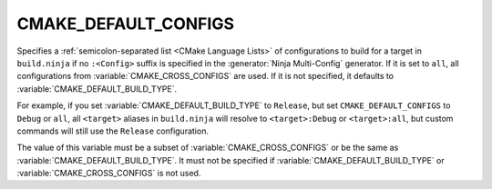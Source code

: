 CMAKE_DEFAULT_CONFIGS
---------------------

.. versionadded:: 3.17

Specifies a :ref:`semicolon-separated list <CMake Language Lists>` of configurations
to build for a target in ``build.ninja`` if no ``:<Config>`` suffix is specified in
the :generator:`Ninja Multi-Config` generator. If it is set to ``all``, all
configurations from :variable:`CMAKE_CROSS_CONFIGS` are used. If it is not
specified, it defaults to :variable:`CMAKE_DEFAULT_BUILD_TYPE`.

For example, if you set :variable:`CMAKE_DEFAULT_BUILD_TYPE` to ``Release``,
but set ``CMAKE_DEFAULT_CONFIGS`` to ``Debug`` or ``all``, all
``<target>`` aliases in ``build.ninja`` will resolve to ``<target>:Debug`` or
``<target>:all``, but custom commands will still use the ``Release``
configuration.

The value of this variable must be a subset of :variable:`CMAKE_CROSS_CONFIGS`
or be the same as :variable:`CMAKE_DEFAULT_BUILD_TYPE`. It must not be
specified if :variable:`CMAKE_DEFAULT_BUILD_TYPE` or
:variable:`CMAKE_CROSS_CONFIGS` is not used.
